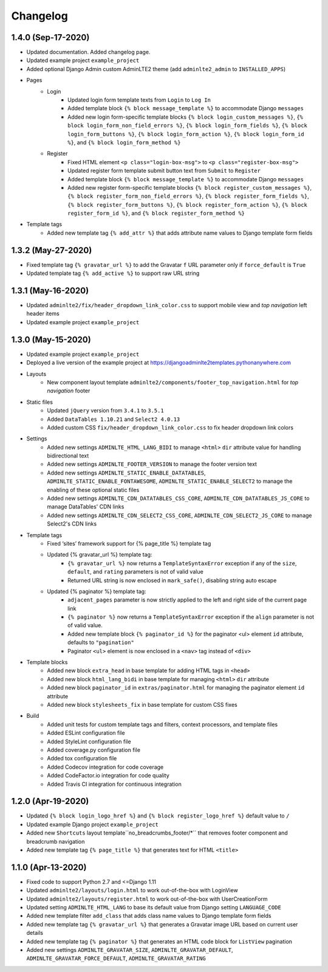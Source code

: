 =========
Changelog
=========


1.4.0 (Sep-17-2020)
-------------------

* Updated documentation. Added changelog page.

* Updated example project ``example_project``

* Added optional Django Admin custom AdminLTE2 theme (add ``adminlte2_admin`` to ``INSTALLED_APPS``)

* Pages
    - Login
        + Updated login form template texts from ``Login`` to ``Log In``
        + Added template block ``{% block message_template %}`` to accommodate Django ``messages``
        + Added new login form-specific template blocks ``{% block login_custom_messages %}``, ``{% block login_form_non_field_errors %}``, ``{% block login_form_fields %}``, ``{% block login_form_buttons %}``, ``{% block login_form_action %}``, ``{% block login_form_id %}``, and ``{% block login_form_method %}``
    - Register
        + Fixed HTML element ``<p class="login-box-msg">`` to ``<p class="register-box-msg">``
        + Updated register form template submit button text from ``Submit`` to ``Register``
        + Added template block ``{% block message_template %}`` to accommodate Django ``messages``
        + Added new register form-specific template blocks ``{% block register_custom_messages %}``, ``{% block register_form_non_field_errors %}``, ``{% block register_form_fields %}``, ``{% block register_form_buttons %}``, ``{% block register_form_action %}``, ``{% block register_form_id %}``, and ``{% block register_form_method %}``

* Template tags
    - Added new template tag ``{% add_attr %}`` that adds attribute name values to Django template form fields


1.3.2 (May-27-2020)
-------------------

* Fixed template tag ``{% gravatar_url %}`` to add the Gravatar ``f`` URL parameter only if ``force_default`` is ``True``

* Updated template tag ``{% add_active %}`` to support raw URL string


1.3.1 (May-16-2020)
-------------------

* Updated ``adminlte2/fix/header_dropdown_link_color.css`` to support mobile view and *top navigation* left header items

* Updated example project ``example_project``


1.3.0 (May-15-2020)
-------------------

* Updated example project ``example_project``

* Deployed a live version of the example project at https://djangoadminlte2templates.pythonanywhere.com

* Layouts
    - New component layout template ``adminlte2/components/footer_top_navigation.html`` for *top navigation* footer

* Static files
    - Updated ``jQuery`` version from ``3.4.1`` to ``3.5.1``
    - Added ``DataTables 1.10.21`` and ``Select2 4.0.13``
    - Added custom CSS ``fix/header_dropdown_link_color.css`` to fix header dropdown link colors

* Settings
    - Added new settings ``ADMINLTE_HTML_LANG_BIDI`` to manage ``<html>`` ``dir`` attribute value for handling bidirectional text
    - Added new settings ``ADMINLTE_FOOTER_VERSION`` to manage the footer version text
    - Added new settings ``ADMINLTE_STATIC_ENABLE_DATATABLES``, ``ADMINLTE_STATIC_ENABLE_FONTAWESOME``, ``ADMINLTE_STATIC_ENABLE_SELECT2`` to manage the enabling of these optional static files
    - Added new settings ``ADMINLTE_CDN_DATATABLES_CSS_CORE``, ``ADMINLTE_CDN_DATATABLES_JS_CORE`` to manage DataTables' CDN links
    - Added new settings ``ADMINLTE_CDN_SELECT2_CSS_CORE``, ``ADMINLTE_CDN_SELECT2_JS_CORE`` to manage Select2's CDN links

* Template tags
    - Fixed ‘sites’ framework support for {% page_title %} template tag
    - Updated {% gravatar_url %} template tag:
        + ``{% gravatar_url %}``  now returns a ``TemplateSyntaxError`` exception if any of the ``size``, ``default``, and ``rating`` parameters is not of valid value
        + Returned URL string is now enclosed in ``mark_safe()``, disabling string auto escape
    - Updated {% paginator %} template tag:
        + ``adjacent_pages`` parameter is now strictly applied to the left and right side of the current page link
        + ``{% paginator %}`` now returns a ``TemplateSyntaxError`` exception if the ``align`` parameter is not of valid value.
        + Added new template block ``{% paginator_id %}`` for the paginator <ul> element ``id`` attribute, defaults to ``"pagination"``
        + Paginator ``<ul>`` element is now enclosed in a ``<nav>`` tag instead of ``<div>``

* Template blocks
    - Added new block ``extra_head`` in base template for adding HTML tags in ``<head>``
    - Added new block ``html_lang_bidi`` in base template for managing ``<html>`` ``dir`` attribute
    - Added new block ``paginator_id`` in ``extras/paginator.html`` for managing the paginator element ``id`` attribute
    - Added new block ``stylesheets_fix`` in base template for custom CSS fixes

* Build
    - Added unit tests for custom template tags and filters, context processors, and template files
    - Added ESLint configuration file
    - Added StyleLint configuration file
    - Added coverage.py configuration file
    - Added tox configuration file
    - Added Codecov integration for code coverage
    - Added CodeFactor.io integration for code quality
    - Added Travis CI integration for continuous integration


1.2.0 (Apr-19-2020)
-------------------

* Updated ``{% block login_logo_href %}`` and ``{% block register_logo_href %}`` default value to ``/``
* Updated example Django project ``example_project``
* Added new ``Shortcuts`` layout template``no_breadcrumbs_footer/*`` that removes footer component and breadcrumb navigation
* Added new template tag ``{% page_title %}`` that generates text for HTML ``<title>``


1.1.0 (Apr-13-2020)
-------------------

* Fixed code to support Python 2.7 and <=Django 1.11
* Updated ``adminlte2/layouts/login.html`` to work out-of-the-box with LoginView
* Updated ``adminlte2/layouts/register.html`` to work out-of-the-box with UserCreationForm
* Updated setting ``ADMINLTE_HTML_LANG`` to base its default value from Django setting ``LANGUAGE_CODE``
* Added new template filter ``add_class`` that adds class name values to Django template form fields
* Added new template tag ``{% gravatar_url %}`` that generates a Gravatar image URL based on current user details
* Added new template tag ``{% paginator %}`` that generates an HTML code block for ``ListView`` pagination
* Added new settings ``ADMINLTE_GRAVATAR_SIZE``, ``ADMINLTE_GRAVATAR_DEFAULT``, ``ADMINLTE_GRAVATAR_FORCE_DEFAULT``, ``ADMINLTE_GRAVATAR_RATING``

